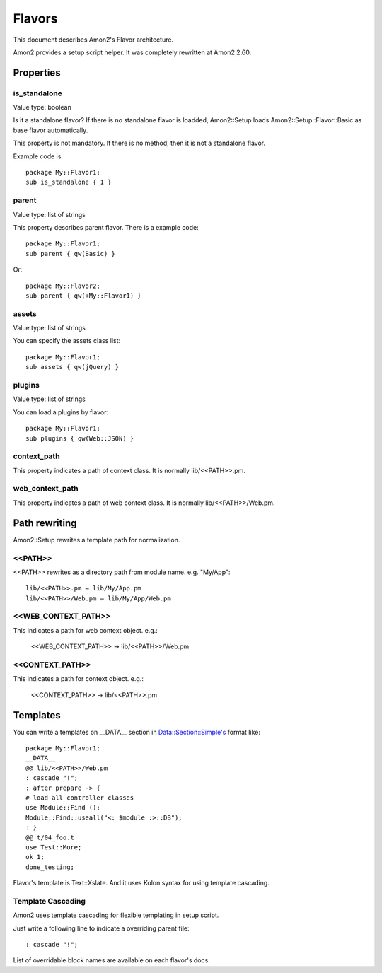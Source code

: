 Flavors
=======

This document describes Amon2's Flavor architecture.

Amon2 provides a setup script helper. It was completely rewritten at Amon2 2.60.

Properties
----------

is_standalone
~~~~~~~~~~~~~

Value type: boolean

Is it a standalone flavor? If there is no standalone flavor is loadded, Amon2::Setup loads Amon2::Setup::Flavor::Basic as base flavor automatically.

This property is not mandatory. If there is no method, then it is not a standalone flavor.

Example code is::

    package My::Flavor1;
    sub is_standalone { 1 }

parent
~~~~~~

Value type: list of strings

This property describes parent flavor. There is a example code::

    package My::Flavor1;
    sub parent { qw(Basic) }

Or::

    package My::Flavor2;
    sub parent { qw(+My::Flavor1) }

assets
~~~~~~

Value type: list of strings

You can specify the assets class list::

    package My::Flavor1;
    sub assets { qw(jQuery) }

plugins
~~~~~~~

Value type: list of strings

You can load a plugins by flavor::

    package My::Flavor1;
    sub plugins { qw(Web::JSON) }

context_path
~~~~~~~~~~~~~

This property indicates a path of context class. It is normally lib/<<PATH>>.pm.

web_context_path
~~~~~~~~~~~~~~~~

This property indicates a path of web context class. It is normally lib/<<PATH>>/Web.pm.

Path rewriting
--------------

Amon2::Setup rewrites a template path for normalization.

<<PATH>>
~~~~~~~~

<<PATH>> rewrites as a directory path from module name. e.g. "My/App"::

    lib/<<PATH>>.pm → lib/My/App.pm
    lib/<<PATH>>/Web.pm → lib/My/App/Web.pm

<<WEB_CONTEXT_PATH>>
~~~~~~~~~~~~~~~~~~~~

This indicates a path for web context object. e.g.:

    <<WEB_CONTEXT_PATH>> → lib/<<PATH>>/Web.pm

<<CONTEXT_PATH>>
~~~~~~~~~~~~~~~~

This indicates a path for context object. e.g.:

    <<CONTEXT_PATH>> → lib/<<PATH>>.pm

Templates
---------

You can write a templates on __DATA__ section in Data::Section::Simple's format like::

    package My::Flavor1;
    __DATA__
    @@ lib/<<PATH>>/Web.pm
    : cascade "!";
    : after prepare -> {
    # load all controller classes
    use Module::Find ();
    Module::Find::useall("<: $module :>::DB");
    : }
    @@ t/04_foo.t
    use Test::More;
    ok 1;
    done_testing;

Flavor's template is Text::Xslate. And it uses Kolon syntax for using template cascading.

Template Cascading
~~~~~~~~~~~~~~~~~~

Amon2 uses template cascading for flexible templating in setup script.

Just write a following line to indicate a overriding parent file::

    : cascade "!";

List of overridable block names are available on each flavor's docs.


